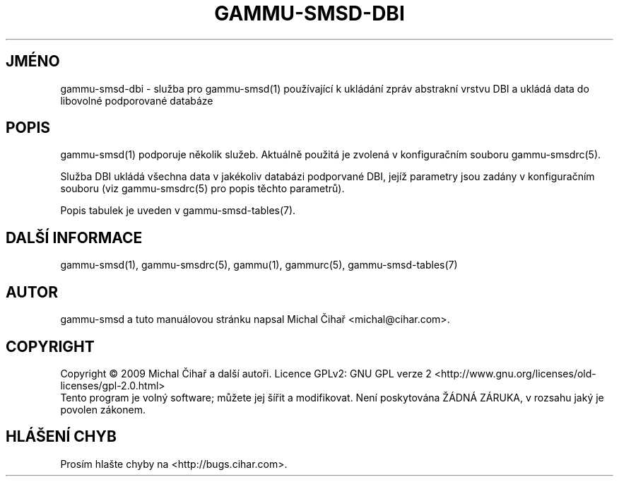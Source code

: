 .\"*******************************************************************
.\"
.\" This file was generated with po4a. Translate the source file.
.\"
.\"*******************************************************************
.TH GAMMU\-SMSD\-DBI 7 "Leden 31, 2009" "Gammu 1.23.0" "Dokumentace Gammu"
.SH JMÉNO

.P
gammu\-smsd\-dbi \- služba pro gammu\-smsd(1) používající k ukládání zpráv
abstrakní vrstvu DBI a ukládá data do libovolné podporované databáze

.SH POPIS
gammu\-smsd(1) podporuje několik služeb. Aktuálně použitá je zvolená v
konfiguračním souboru gammu\-smsdrc(5).

Služba DBI ukládá všechna data v jakékoliv databázi podporvané DBI, jejíž
parametry jsou zadány v konfiguračním souboru (viz gammu\-smsdrc(5)  pro
popis těchto parametrů).

Popis tabulek je uveden v gammu\-smsd\-tables(7).

.SH "DALŠÍ INFORMACE"
gammu\-smsd(1), gammu\-smsdrc(5), gammu(1), gammurc(5), gammu\-smsd\-tables(7)
.SH AUTOR
gammu\-smsd a tuto manuálovou stránku napsal Michal Čihař
<michal@cihar.com>.
.SH COPYRIGHT
Copyright \(co 2009 Michal Čihař a další autoři.  Licence GPLv2: GNU GPL
verze 2 <http://www.gnu.org/licenses/old\-licenses/gpl\-2.0.html>
.br
Tento program je volný software; můžete jej šířit a modifikovat.  Není
poskytována ŽÁDNÁ ZÁRUKA, v rozsahu jaký je povolen zákonem.
.SH "HLÁŠENÍ CHYB"
Prosím hlašte chyby na <http://bugs.cihar.com>.
